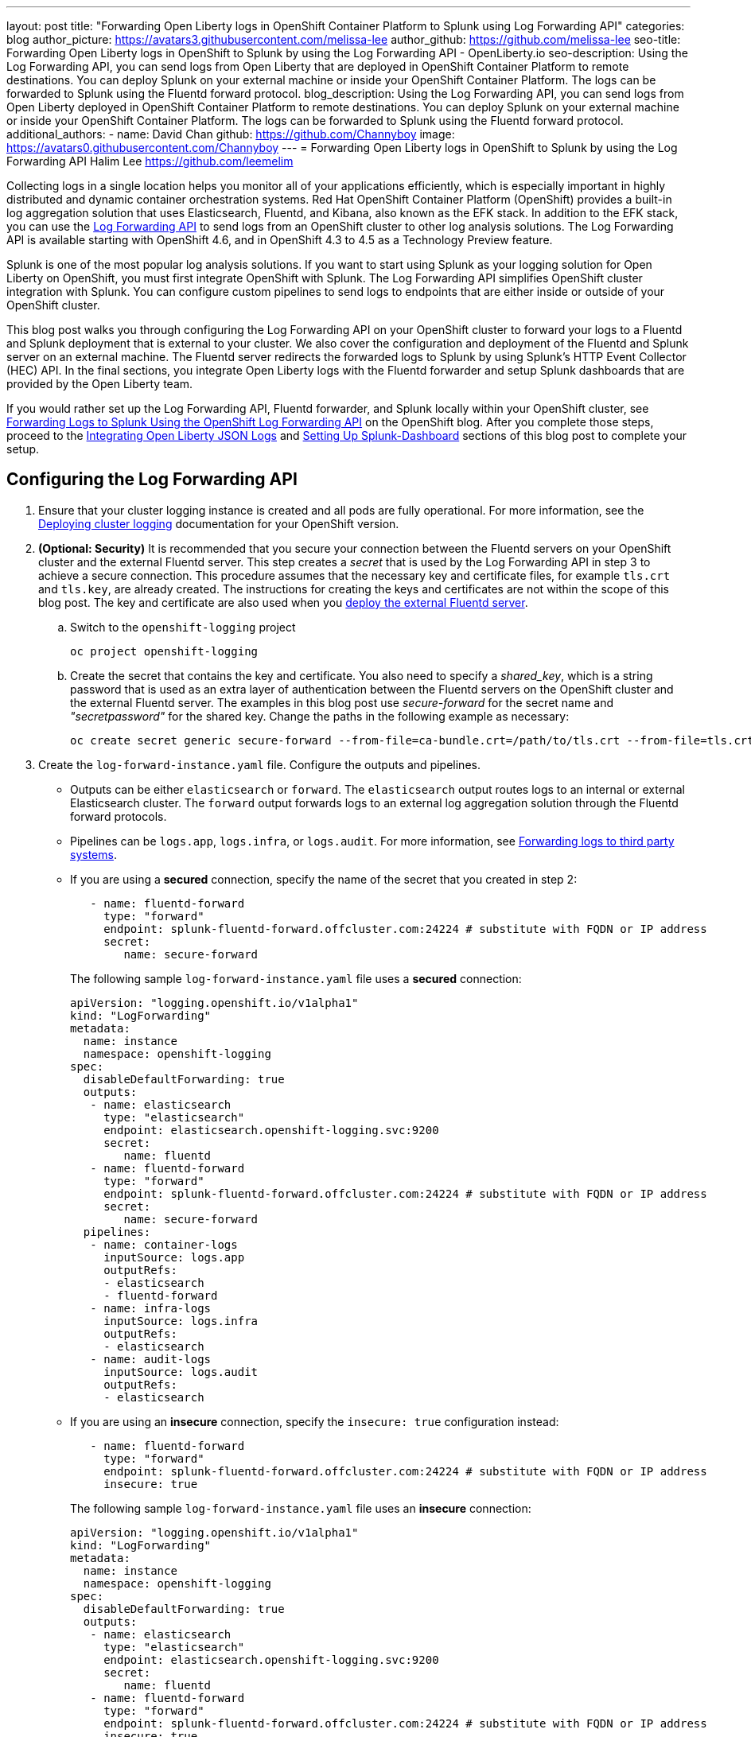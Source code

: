 ---
layout: post
title: "Forwarding Open Liberty logs in OpenShift Container Platform to Splunk using Log Forwarding API"
categories: blog
author_picture: https://avatars3.githubusercontent.com/melissa-lee
author_github: https://github.com/melissa-lee
seo-title: Forwarding Open Liberty logs in OpenShift to Splunk by using the Log Forwarding API - OpenLiberty.io
seo-description: Using the Log Forwarding API, you can send logs from Open Liberty that are deployed in OpenShift Container Platform to remote destinations. You can deploy Splunk on your external machine or inside your OpenShift Container Platform. The logs can be forwarded to Splunk using the Fluentd forward protocol.
blog_description: Using the Log Forwarding API, you can send logs from Open Liberty deployed in OpenShift Container Platform to remote destinations. You can deploy Splunk on your external machine or inside your OpenShift Container Platform. The logs can be forwarded to Splunk using the Fluentd forward protocol.
additional_authors:
- name: David Chan
  github: https://github.com/Channyboy
  image: https://avatars0.githubusercontent.com/Channyboy
---
= Forwarding Open Liberty logs in OpenShift to Splunk by using the Log Forwarding API
Halim Lee <https://github.com/leemelim>

Collecting logs in a single location helps you monitor all of your applications efficiently, which is especially important in highly distributed and dynamic container orchestration systems. Red Hat OpenShift Container Platform (OpenShift) provides a built-in log aggregation solution that uses Elasticsearch, Fluentd, and Kibana, also known as the EFK stack. In addition to the EFK stack, you can use the https://docs.openshift.com/container-platform/4.6/logging/cluster-logging-external.html#cluster-logging-collector-log-forwarding-about_cluster-logging-external[Log Forwarding API] to send logs from an OpenShift cluster to other log analysis solutions. The Log Forwarding API is available starting with OpenShift 4.6, and in OpenShift 4.3 to 4.5 as a Technology Preview feature.

Splunk is one of the most popular log analysis solutions. If you want to start using Splunk as your logging solution for Open Liberty on OpenShift, you must first integrate OpenShift with Splunk. The Log Forwarding API simplifies OpenShift cluster integration with Splunk. You can configure custom pipelines to send logs to endpoints that are either inside or outside of your OpenShift cluster.

This blog post walks you through configuring the Log Forwarding API on your OpenShift cluster to forward your logs to a Fluentd and Splunk deployment that is external to your cluster.  We also cover the configuration and deployment of the Fluentd and Splunk server on an external machine. The Fluentd server redirects the forwarded logs to Splunk by using Splunk's HTTP Event Collector (HEC) API. In the final sections, you integrate Open Liberty logs with the Fluentd forwarder and setup Splunk dashboards that are provided by the Open Liberty team.

If you would rather set up the Log Forwarding API, Fluentd forwarder, and Splunk locally within your OpenShift cluster, see link:https://www.openshift.com/blog/forwarding-logs-to-splunk-using-the-openshift-log-forwarding-api[Forwarding Logs to Splunk Using the OpenShift Log Forwarding API] on the OpenShift blog. After you complete those steps, proceed to the <<integrating-open-liberty-json-logs,Integrating Open Liberty JSON Logs>> and <<setting-up-splunk-dashboard,Setting Up Splunk-Dashboard>> sections of this blog post to complete your setup.


== Configuring the Log Forwarding API

. Ensure that your cluster logging instance is created and all pods are fully operational. For more information, see the link:https://docs.openshift.com/container-platform/4.6/logging/cluster-logging-deploying.html[Deploying cluster logging] documentation for your OpenShift version.

. [[keycert-secret]]*(Optional: Security)* It is recommended that you secure your connection between the Fluentd servers on your OpenShift cluster and the external Fluentd server. This step creates a _secret_ that is used by the Log Forwarding API in step 3 to achieve a secure connection. This procedure assumes that the necessary key and certificate files, for example `tls.crt` and `tls.key`, are already created. The instructions for creating the keys and certificates are not within the scope of this blog post. The key and certificate are also used when you <<keycert-fluentd, deploy the external Fluentd server>>.
+
--
.. Switch to the `openshift-logging` project
+
[source]
----
oc project openshift-logging
----
.. Create the secret that contains the key and certificate. You also need to specify a _shared_key_, which is a string password that is used as an extra layer of authentication between the Fluentd servers on the OpenShift cluster and the external Fluentd server. The examples in this blog post use _secure-forward_ for the secret name and  _"secretpassword"_ for the shared key. Change the paths in the following example as necessary:
+
[source]
----
oc create secret generic secure-forward --from-file=ca-bundle.crt=/path/to/tls.crt --from-file=tls.crt=/path/to/tls.crt --from-file=tls.key=/path/to/tls.key   --from-literal=shared_key=secretpassword
----
--

. Create the `log-forward-instance.yaml` file. Configure the outputs and pipelines.
+
--
* Outputs can be either `elasticsearch` or `forward`. The `elasticsearch` output routes logs to an internal or external Elasticsearch cluster. The `forward` output forwards logs to an external log aggregation solution through the Fluentd forward protocols.
* Pipelines can be  `logs.app`, `logs.infra`, or `logs.audit`. For more information, see link:https://docs.openshift.com/container-platform/4.6/logging/cluster-logging-external.html#cluster-logging-collector-log-forward-about_cluster-logging-external[Forwarding logs to third party systems].
* If you are using a *secured* connection, specify the name of the secret that you created in step 2:
+
```
   - name: fluentd-forward
     type: "forward"
     endpoint: splunk-fluentd-forward.offcluster.com:24224 # substitute with FQDN or IP address
     secret:
        name: secure-forward
```
+
The following sample `log-forward-instance.yaml` file uses a *secured* connection:
+
```
apiVersion: "logging.openshift.io/v1alpha1"
kind: "LogForwarding"
metadata:
  name: instance
  namespace: openshift-logging
spec:
  disableDefaultForwarding: true
  outputs:
   - name: elasticsearch
     type: "elasticsearch"
     endpoint: elasticsearch.openshift-logging.svc:9200
     secret:
        name: fluentd
   - name: fluentd-forward
     type: "forward"
     endpoint: splunk-fluentd-forward.offcluster.com:24224 # substitute with FQDN or IP address
     secret:
        name: secure-forward
  pipelines:
   - name: container-logs
     inputSource: logs.app
     outputRefs:
     - elasticsearch
     - fluentd-forward
   - name: infra-logs
     inputSource: logs.infra
     outputRefs:
     - elasticsearch
   - name: audit-logs
     inputSource: logs.audit
     outputRefs:
     - elasticsearch
```
+
* If you are using an *insecure* connection, specify the `insecure: true` configuration instead:
+
```
   - name: fluentd-forward
     type: "forward"
     endpoint: splunk-fluentd-forward.offcluster.com:24224 # substitute with FQDN or IP address
     insecure: true
```
+
The following sample `log-forward-instance.yaml` file uses an *insecure* connection:
+
```
apiVersion: "logging.openshift.io/v1alpha1"
kind: "LogForwarding"
metadata:
  name: instance
  namespace: openshift-logging
spec:
  disableDefaultForwarding: true
  outputs:
   - name: elasticsearch
     type: "elasticsearch"
     endpoint: elasticsearch.openshift-logging.svc:9200
     secret:
        name: fluentd
   - name: fluentd-forward
     type: "forward"
     endpoint: splunk-fluentd-forward.offcluster.com:24224 # substitute with FQDN or IP address
     insecure: true
  pipelines:
   - name: container-logs
     inputSource: logs.app
     outputRefs:
     - elasticsearch
     - fluentd-forward
   - name: infra-logs
     inputSource: logs.infra
     outputRefs:
     - elasticsearch
   - name: audit-logs
     inputSource: logs.audit
     outputRefs:
     - elasticsearch
```

* These sample configuration files define two outputs: `elasticsearch`, which routes to an internal Elasticsearch instance and `fluent-forward`, which routes to an instance of Fluentd. Each log type is defined under pipelines with its configured output references. For the `forward` output, substitute the `splunk-fluentd-forward.offcluster.com` value with the fully qualified domain name (FQDN) or the IP address of your external machine, as shown in the following example:
+

```
   - name: fluentd-forward
     type: "forward"
     endpoint: 1.23.456.789:24224
     secret:
        name: secure-forward
```
--
. Create the Log Forwarding API instance inside your OpenShift cluster:
+
[source]
----
[root@ocp ~]# oc create -f log-forward-instance.yaml
----
+

. **OpenShift 4.3 to 4.5 only** Annotate the ClusterLogging instance to enable the Log Forwarding API.
+
[source]
----
[root@ocp ~]# oc annotate clusterlogging -n openshift-logging instance clusterlogging.openshift.io/logforwardingtechpreview=enabled
----
+


. To check whether the logs are forwarded to the specified outputs, run the following command:
+
[source]
----
[root@ocp ~]# oc -n openshift-logging get cm fluentd -o json | jq -r '.data."fluent.conf"' > fluentd-with-logfowarding.conf
----
+
This command displays the ConfigMap configuration for Fluentd inside OpenShift. Check whether the outputs are defined inside the configuration file.

* In the following configuration file example, you can see the `elaticsearch` and `fluent-forward` outputs referenced by `@label`:
+
```
...
<label @CONTAINER_LOGS>
  <match **>
    @type copy

    <store>
      @type relabel
      @label @ELASTICSEARCH
    </store>
    <store>
      @type relabel
      @label @FLUENTD_FORWARD
    </store>
  </match>
</label>
...
```
+


== Configuring Splunk and Fluentd

When you specify the`forward` output in your `log-forward-instance.yaml` file, you can forward OpenShift logs to Splunk by using the Fluentd forward protocol. You can set up Splunk inside your OpenShift Cluster or on your external machine.

=== Setting up Splunk and Fluentd on your external machine

The following instructions explain how to manually set up Splunk and Fluentd on your external machine. If you already have Splunk deployed on your external machine, this option helps you set up the connection between your OpenShift cluster and Splunk. To receive logs from Fluentd inside your OpenShift cluster, you must deploy both Splunk and an instance of Fluentd on your machine. For the  purposes of this setup demo, Docker compose is used for installation and the external deployment of Fluentd and Splunk.


. Create the following directories to hold the necessary files:
+
[source]
----
/path/to/fluentdSplunkDir
/path/to/fluentdSplunkDir/fluentd
/path/to/fluentdSPlunkDir/fluentd/conf
/path/to/fluentdSPlunkDir/fluentd/secret
----

. Create a `Dockerfile` file under the `/path/to/fluentdSplunkDir/fluentd` directory to install essential packages while you build the Fluentd Docker image. You need to install the *build-essential* package to install all dependencies and the *fluent-plugin-splunk-enterprise* package to forward the logs to Splunk.
* Sample `Dockerfile`:
+
```
# fluentd/Dockerfile
FROM fluent/fluentd:v1.10-debian
user 0
RUN apt-get update -y
RUN apt-get install build-essential -y
RUN fluent-gem install fluent-plugin-splunk-enterprise -v 0.10.0
```
+

. [[keycert-fluentd]]*Optional:* If you are configuring a secure connection between your external Fluentd server and the Fluentd servers from your OpenShift cluster, move the  <<keycert-secret,`tls.key` and `tls.crt` files that you created earlier>> to the `/path/to/fluentdSplunkDir/secret` directory.

. Create the `docker-compose.yaml` file under the `/path/to/fluentdSplunkDir` directory for Fluentd and Splunk deployment on your external machine.
+
--
* Sample `docker-compose.yaml`:
```
version: '3'

services:
  splunk:
    hostname: splunk
    image: splunk/splunk:latest
    environment:
      SPLUNK_START_ARGS: --accept-license
      SPLUNK_ENABLE_LISTEN: 8088
      SPLUNK_PASSWORD: changeme
    ports:
      - "8000:8000"
      - "8088:8088"

  fluentd:
    build: ./fluentd
    volumes:
      - ./fluentd/conf:/fluentd/etc
      - ./fluentd/secret:/fluentd/secret # remove if not using a secured connection
    links:
      - "splunk"
    ports:
      - "24224:24224"
      - "24224:24224/udp"
```
Configure the ports for Splunk and Fluentd. You can also define a splunk password under *splunk: environment*.

--

. Create `fluent.conf` file in the `/path/to/fluentdSplunkDir/fluentd/conf/` directory to configure Fluentd.
+
--
The following `fluent.conf` file uses a *secured* connection between OpenShift Fluentd servers:
```
<source>
  @type forward
  port 24224
  <transport tls>
    cert_path /fluentd/secret/tls.crt
    private_key_path /fluentd/secret/tls.key
  </transport>
  <security>
    self_hostname fluentd
    shared_key secretpassword
  </security>
</source>

<match kubernetes.**>
  @type splunk_hec
  host splunk
  port 8088
  token 00000000-0000-0000-0000-000000000000 # substitute with token

  default_source openshift

  use_ssl true
  ssl_verify false  # skips SSL certificate verification
  #ca_file /path/to/ca.pem

  flush_interval 5s
</match>

```

* The *source* directive determines the input sources. It uses the *forward* type to accept TCP packets from your OpenShift instance.
** *port* indicates the port that the Fluentd server is listening to for data
** The *transport* section with the *tls*  parameter enables a secure TLS connection between this Fluentd server and fluentd servers in the OpenShift cluster.
*** The  *cert_path* and *private_key_path* parameters are the keys and certificates that are mounted into the Fluentd docker image.
** The *security* section is used for additional authentication
*** The *self_hostname* parameter is a required key that indicates the name of the host. This sample uses _fluentd_.
*** The *shared_key* parameter connects the Fluentd servers by using password authentication. This example uses uses _secretpassword_ as the password.
**** If you choose to use an *insecure* connection between the Fluentd servers in the OpenShift cluster and this Fluentd server, you can use the following simplified source configuration instead:
+
```
<source>
  @type forward
  port 24224
</source>
```

* The *match* directive determines the output destinations. It looks for events with matching tags and uses *splunk_hec* to send the events to Splunk by using HTTP Event Collector.
** The Splunk *host* value is required. We are using  _"splunk"_ for the host, as defined in the `docker-compose.yml`.
** The Splunk *port* value is required. We are using port `8088`, as defined in the `docker-compose.yml`.
** Replace [[fluent-conf]]*token* with the Splunk generated token. This token is obtained later in <<splunk-token,step 7>>.
** The *default_source* parameter sets the value as source metadata.
** Set the *use_ssl* parameter to true to use SSL when you connect to Splunk. By default, the Splunk deployment enables SSL for incoming HEC connections.
** The *ssl_verify* parameter is set to false to avoid SSL certificate verification. Since both the Fluentd and Splunk images are deployed on the same machine, this blog post uses an insecure connection. To secure your connection with Splunk, configure a certificate for your splunk deployment, load it into your Fluentd image, and point to it with the *ca_file* option. These steps are beyond the scope of this blog post.

See the link:https://docs.fluentd.org/input/forward[Fluentd documentation for the _forward_ input plugin] for more configuration options.

The Fluentd image that is used in this blog post has Fluent's Splunk HEC output plugin installed. See the link:https://github.com/fluent/fluent-plugin-splunk/blob/2247356927cab421af1ddb7d22bd8046726c8d62/README.hec.md[Splunk HTTP Event Collector Output Plugin documentation] for more configuration options.
--

. Deploy Splunk by running the following command:
+
[source]
----
[root@ocp ~]# docker-compose up splunk
----
+


. [[splunk-token]]Create the Splunk HTTP Event Collector data input token. Visit Splunk at `http://localhost:8000` and log in with `admin` and the password that is specified in your `docker-compose.yaml` file. Go to *Settings* > *Data Inputs* > *HTTP Event Collector* > *New Token*. Set `Name` as "openshift". In Input Settings, set `Source Type` as "Automatic" and `App Context` as "Search & Reporting (search)". Under `Index`, click `Create a new index` and set `Index Name` as "openshift".
+
image::/img/blog/splunk-index.png[Splunk Index,width=70%,align="center"]
+
Select the "openshift" index in the  Available item(s) box.
+
image::/img/blog/splunk-openshift-index.png[Splunk Openshift Index,width=70%,align="center"]
+
Leave the other fields unchanged and click *Create a new index*. Copy the generated token value to use in the <<fluent-conf, fluent.conf file>>

. Deploy Fluentd by running the following command:
+
[source]
----
[root@ocp ~]# docker-compose up fluentd
----
+


== Integrating Open Liberty JSON Logs

Since Open Liberty application pods output logs in JSON format, it is recommended to set Fluentd to parse the JSON fields from the message body. To enable JSON parsing, change the cluster logging instance's *managementState* field from *"Managed"* to *"Unmanaged"*:

```
[root@ocp ~]# oc edit ClusterLogging instance

apiVersion: "logging.openshift.io/v1"
kind: "ClusterLogging"
metadata:
  name: "instance"

....

spec:
  managementState: "Unmanaged"
```
*Note:* After you set this value to *"Unmanaged"*, any further changes to the _ClusterLogging_ or _LogForwarding_ instances are not automatically detected. To automatically detect changes, you must change the *managementState* field back to *"Managed"*.

Next, set the *MERGE_JSON_LOG* environment variable to *true*.

[source]
----
[root@ocp ~]# oc set env ds/fluentd MERGE_JSON_LOG=true
----

== Setting up the Splunk dashboard and viewing logs

. Go to Search & Reporting. Search for `index="openshift"` to view logs from OpenShift Container Platform.

. Download the link:https://github.com/WASdev/sample.dashboards/tree/2ef92498e507657e1e718659184f46ff4826d2ce/Liberty/OCP/Splunk%208[Sample dashboard for Liberty inside OpenShift Container Platform using Splunk 8].

. Under the Search & Reporting view, go to the _Dashboards_ tab, click `Create New Dashboard`, and give it a name, for example, `Liberty Problems Dashboard`.

. Import the downloaded sample dashboards by using the *Source* option. Using this dashboard, you can visualize message, trace, and first failure data capture (FFDC) logging data that is collected from JSON logging in Open Liberty.

image::/img/blog/splunk-dashboard.png[Splunk-Dashboard,width=70%,align="center"]

== Troubleshooting

If you find that there are no logs present on Splunk when you are done configuring, there are a few approaches to diagnose the issue.

*Connection between Fluentd and Splunk*

* Ensure that the Splunk HEC token is correct
* Check the container logs from the Fluentd instance and the Splunk instance for warnings or errors

*Connection between the OpenShift cluster and the Fluentd instance*

* Ensure that the IP/FQDN of the machine that is hosting Fluentd and Splunk is accessible from the OpenShift cluster.
* (Security) Ensure that you are using the correct key and certificates for both the OpenShift _secret_ and the Fluentd instance.
* (Security) Ensure that you are using the correct `shared_key` value for both the OpenShift _secret_ and the Fluentd instance.
* Check the logs for the Fluentd pods that are running under the `openshift-logging` namespace for warnings or errors.


== Conclusion
Application logging helps you easily retrieve and analyze problems on your servers. With the Log Forwarding API, you can use existing external enterprise log collection solutions for OpenShift logs. This post demonstrates how Splunk can help you to aggregate and analyze log events from Open Liberty servers that are running on OpenShift.
